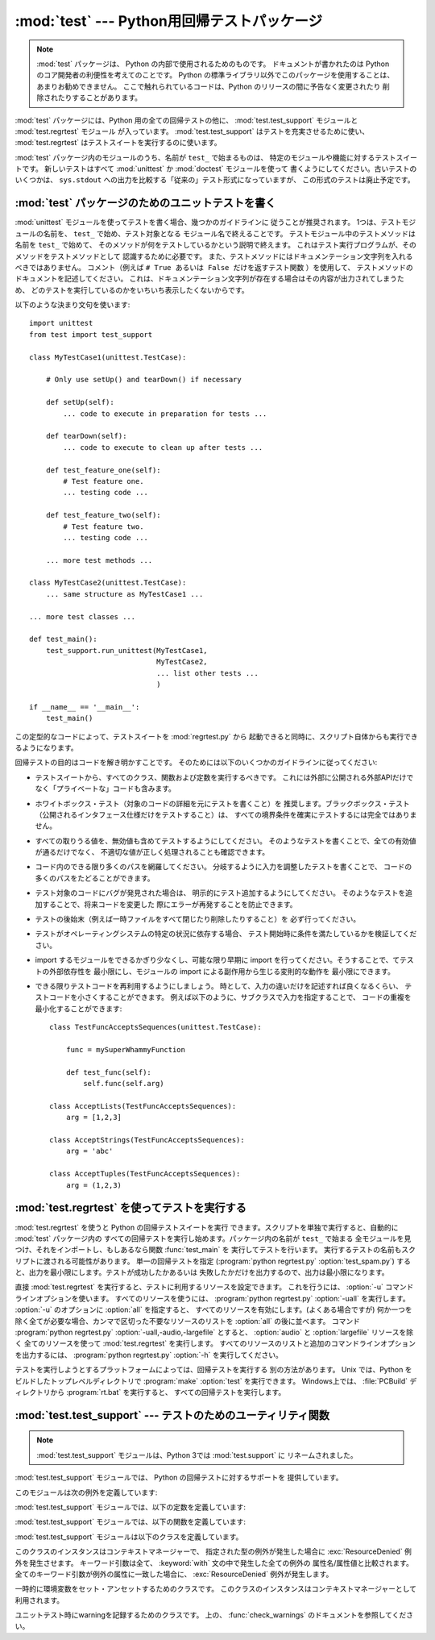 
:mod:`test` --- Python用回帰テストパッケージ
============================================

.. module:: test


.. sectionauthor:: Brett Cannon <brett@python.org>

.. note::
   :mod:`test` パッケージは、 Python の内部で使用されるためのものです。
   ドキュメントが書かれたのは Python のコア開発者の利便性を考えてのことです。
   Python の標準ライブラリ以外でこのパッケージを使用することは、
   あまりお勧めできません。
   ここで触れられているコードは、Python のリリースの間に予告なく変更されたり
   削除されたりすることがあります。

:mod:`test` パッケージには、Python 用の全ての回帰テストの他に、
:mod:`test.test_support` モジュールと :mod:`test.regrtest` モジュール
が入っています。 :mod:`test.test_support` はテストを充実させるために使い、
:mod:`test.regrtest` はテストスイートを実行するのに使います。

:mod:`test` パッケージ内のモジュールのうち、名前が ``test_`` で始まるものは、
特定のモジュールや機能に対するテストスイートです。
新しいテストはすべて :mod:`unittest` か :mod:`doctest` モジュールを使って
書くようにしてください。古いテストのいくつかは、
``sys.stdout`` への出力を比較する「従来の」テスト形式になっていますが、
この形式のテストは廃止予定です。


.. seealso::

   Module :mod:`unittest`
      PyUnit 回帰テストを書く。

   Module :mod:`doctest`
      ドキュメンテーション文字列に埋め込まれたテスト。


.. _writing-tests:

:mod:`test` パッケージのためのユニットテストを書く
--------------------------------------------------

:mod:`unittest` モジュールを使ってテストを書く場合、幾つかのガイドラインに
従うことが推奨されます。
1つは、テストモジュールの名前を、 ``test_`` で始め、テスト対象となる
モジュール名で終えることです。
テストモジュール中のテストメソッドは名前を ``test_`` で始めて、
そのメソッドが何をテストしているかという説明で終えます。
これはテスト実行プログラムが、そのメソッドをテストメソッドとして
認識するために必要です。
また、テストメソッドにはドキュメンテーション文字列を入れるべきではありません。
コメント（例えば ``# True あるいは False だけを返すテスト関数`` ）を使用して、 
テストメソッドのドキュメントを記述してください。
これは、ドキュメンテーション文字列が存在する場合はその内容が出力されてしまうため、
どのテストを実行しているのかをいちいち表示したくないからです。

以下のような決まり文句を使います::

   import unittest
   from test import test_support

   class MyTestCase1(unittest.TestCase):

       # Only use setUp() and tearDown() if necessary

       def setUp(self):
           ... code to execute in preparation for tests ...

       def tearDown(self):
           ... code to execute to clean up after tests ...

       def test_feature_one(self):
           # Test feature one.
           ... testing code ...

       def test_feature_two(self):
           # Test feature two.
           ... testing code ...

       ... more test methods ...

   class MyTestCase2(unittest.TestCase):
       ... same structure as MyTestCase1 ...

   ... more test classes ...

   def test_main():
       test_support.run_unittest(MyTestCase1,
                                 MyTestCase2,
                                 ... list other tests ...
                                 )

   if __name__ == '__main__':
       test_main()

この定型的なコードによって、テストスイートを :mod:`regrtest.py` から
起動できると同時に、スクリプト自体からも実行できるようになります。

回帰テストの目的はコードを解き明かすことです。
そのためには以下のいくつかのガイドラインに従ってください:

* テストスイートから、すべてのクラス、関数および定数を実行するべきです。
  これには外部に公開される外部APIだけでなく「プライベートな」コードも含みます。

* ホワイトボックス・テスト（対象のコードの詳細を元にテストを書くこと）を
  推奨します。ブラックボックス・テスト
  （公開されるインタフェース仕様だけをテストすること）は、
  すべての境界条件を確実にテストするには完全ではありません。

* すべての取りうる値を、無効値も含めてテストするようにしてください。
  そのようなテストを書くことで、全ての有効値が通るだけでなく、
  不適切な値が正しく処理されることも確認できます。

* コード内のできる限り多くのパスを網羅してください。
  分岐するように入力を調整したテストを書くことで、
  コードの多くのパスをたどることができます。

* テスト対象のコードにバグが発見された場合は、
  明示的にテスト追加するようにしてください。
  そのようなテストを追加することで、将来コードを変更した
  際にエラーが再発することを防止できます。

* テストの後始末（例えば一時ファイルをすべて閉じたり削除したりすること）を
  必ず行ってください。

* テストがオペレーティングシステムの特定の状況に依存する場合、
  テスト開始時に条件を満たしているかを検証してください。

* import するモジュールをできるかぎり少なくし、可能な限り早期に
  import を行ってください。そうすることで、てテストの外部依存性を
  最小限にし、モジュールの import による副作用から生じる変則的な動作を
  最小限にできます。

* できる限りテストコードを再利用するようにしましょう。
  時として、入力の違いだけを記述すれば良くなるくらい、
  テストコードを小さくすることができます。
  例えば以下のように、サブクラスで入力を指定することで、
  コードの重複を最小化することができます::

     class TestFuncAcceptsSequences(unittest.TestCase):

         func = mySuperWhammyFunction

         def test_func(self):
             self.func(self.arg)

     class AcceptLists(TestFuncAcceptsSequences):
         arg = [1,2,3]

     class AcceptStrings(TestFuncAcceptsSequences):
         arg = 'abc'

     class AcceptTuples(TestFuncAcceptsSequences):
         arg = (1,2,3)


.. seealso::

   Test Driven Development
      コードより前にテストを書く方法論に関する Kent Beck の著書


.. _regrtest:

:mod:`test.regrtest` を使ってテストを実行する
---------------------------------------------

:mod:`test.regrtest` を使うと Python の回帰テストスイートを実行
できます。スクリプトを単独で実行すると、自動的に :mod:`test` パッケージ内の
すべての回帰テストを実行し始めます。パッケージ内の名前が ``test_`` で始まる
全モジュールを見つけ、それをインポートし、もしあるなら関数 :func:`test_main` を
実行してテストを行います。
実行するテストの名前もスクリプトに渡される可能性があります。
単一の回帰テストを指定  (:program:`python regrtest.py`
:option:`test_spam.py`) すると、出力を最小限にします。テストが成功したかあるいは
失敗したかだけを出力するので、出力は最小限になります。

直接 :mod:`test.regrtest` を実行すると、テストに利用するリソースを設定できます。
これを行うには、 :option:`-u` コマンドラインオプションを使います。
すべてのリソースを使うには、 :program:`python regrtest.py` :option:`-uall`
を実行します。 :option:`-u` のオプションに :option:`all` を指定すると、
すべてのリソースを有効にします。(よくある場合ですが)
何か一つを除く全てが必要な場合、カンマで区切った不要なリソースのリストを
:option:`all` の後に並べます。
コマンド :program:`python regrtest.py` :option:`-uall,-audio,-largefile`
とすると、 :option:`audio` と :option:`largefile` リソースを除く
全てのリソースを使って :mod:`test.regrtest` を実行します。
すべてのリソースのリストと追加のコマンドラインオプションを出力するには、
:program:`python regrtest.py` :option:`-h` を実行してください。

テストを実行しようとするプラットフォームによっては、回帰テストを実行する
別の方法があります。 Unix では、Python をビルドしたトップレベルディレクトリで
:program:`make` :option:`test` を実行できます。
Windows上では、 :file:`PCBuild` ディレクトリから :program:`rt.bat` を実行すると、
すべての回帰テストを実行します。


:mod:`test.test_support` --- テストのためのユーティリティ関数
-------------------------------------------------------------

.. module:: test.test_support
   :synopsis: Python 回帰テストのサポート

.. note::
   :mod:`test.test_support` モジュールは、Python 3では :mod:`test.support` に
   リネームされました。

:mod:`test.test_support` モジュールでは、 Python の回帰テストに対するサポートを
提供しています。

このモジュールは次の例外を定義しています:


.. exception:: TestFailed

   テストが失敗したとき送出される例外です。
   これは、 :mod:`unittest` ベースのテストでは廃止予定で、
   :class:`unittest.TestCase`
   の assertXXX メソッドが推奨されます。


.. exception:: TestSkipped

   :exc:`TestFailed` のサブクラスです。テストがスキップされたとき送出されます。
   テスト時に (ネットワーク接続のような) 必要なリソースが利用できないときに
   送出されます。


.. exception:: ResourceDenied

   :exc:`TestSkipped` のサブクラスです。（ネットワーク接続のような）リソースが
   利用できないとき送出されます。
   :func:`requires` 関数によって送出されます。

:mod:`test.test_support` モジュールでは、以下の定数を定義しています:


.. data:: verbose

   冗長な出力が有効な場合は :const:`True` です。
   実行中のテストについてのより詳細な情報が欲しいときにチェックします。
   *verbose* は :mod:`test.regrtest` によって設定されます。


.. data:: have_unicode

   ユニコードサポートが利用可能ならば :const:`True` になります。


.. data:: is_jython

   実行中のインタプリタが Jython ならば :const:`True` になります。


.. data:: TESTFN

   一時ファイルを作成するパスに設定されます。作成した一時ファイルは全て閉じ、
   unlink (削除) せねばなりません。

:mod:`test.test_support` モジュールでは、以下の関数を定義しています:


.. function:: forget(module_name)

   モジュール名 *module_name* を :mod:`sys.modules` から取り除き、
   モジュールのバイトコンパイル済みファイルを全て削除します。


.. function:: is_resource_enabled(resource)

   *resource* が有効で利用可能ならば :const:`True` を返します。
   利用可能なリソースのリストは、 :mod:`test.regrtest` がテストを実行している
   間のみ設定されます。


.. function:: requires(resource[, msg])

   *resource* が利用できなければ、 :exc:`ResourceDenied` を送出します。
   その場合、 *msg* は :exc:`ResourceDenied` の引数になります。
    *__name__* が ``"__main__"`` である関数にから呼び出された場合には
   常に真を返します。テストを :mod:`test.regrtest` から実行するときに使われます。


.. function:: findfile(filename)

   *filename* という名前のファイルへのパスを返します。
   一致するものが見つからなければ、 *filename* 自体を返します。
   *filename* 自体もファイルへのパスでありえるので、
   *filename* が返っても失敗ではありません。


.. function:: run_unittest(*classes)

   渡された :class:`unittest.TestCase` サブクラスを実行します。
   この関数は名前が ``test_`` で始まるメソッドを探して、
   テストを個別に実行します。

   引数に文字列を渡すことも許可されています。その場合、文字列は ``sys.module``
   のキーでなければなりません。
   指定された各モジュールは、 ``unittest.TestLoader.loadTestsFromModule()``
   でスキャンされます。
   この関数は、よく次のような :func:`test_main` 関数の形で利用されます。 ::

      def test_main():
          test_support.run_unittest(__name__)

   この関数は、名前で指定されたモジュールの中の全ての定義されたテストを
   実行します。


.. function:: check_warnings()

   warning が正しく発行されているかどうか1つのassertionでチェックする、
   ``warnings.catch_warnings()`` を使いやすくするラッパーです。
   これは、 ``warnings.catch_warnings(record=True)`` を呼ぶのとほぼ同じです。

   主な違いは、この関数がコンテキストマネージャーのエントリーになっている
   ことです。
   ただのリストの代わりに、 :class:`WarningRecorder` のインスタンスが返されます。
   warning のリストには、 recorder オブジェクトの :attr:`warnings` 属性から
   アクセスできます。また、最後に発生した warning には、オブジェクトから
   直接アクセスすることができます。
   warning が1つも発生しなかった場合は、後者の属性は :const:`None` になります。

   .. todo::
      訳注: 直接アクセスの部分が、具体的にどうするのか判ってないので確認する。

   recorder オブジェクトは :meth:`reset` メソッドを持っています。
   このメソッドは warning リストをクリアします。

   コンテキストマネージャーは次のようにして利用します。 ::

      with check_warnings() as w:
          warnings.simplefilter("always")
          warnings.warn("foo")
          assert str(w.message) == "foo"
          warnings.warn("bar")
          assert str(w.message) == "bar"
          assert str(w.warnings[0].message) == "foo"
          assert str(w.warnings[1].message) == "bar"
          w.reset()
          assert len(w.warnings) == 0

   .. versionadded:: 2.6


.. function:: captured_stdout()

   これは、 :keyword:`with` 文の body で ``sys.stdout`` として
   :class:`StringIO.StringIO` オブジェクトを利用するコンテキストマネージャーです。
   このオブジェクトは、 :keyword:`with` 文の ``as`` 節で受け取ることができます。

   使用例::

      with captured_stdout() as s:
          print "hello"
      assert s.getvalue() == "hello"

   .. versionadded:: 2.6


:mod:`test.test_support` モジュールは以下のクラスを定義しています。

.. class:: TransientResource(exc[, **kwargs])

   このクラスのインスタンスはコンテキストマネージャーで、
   指定された型の例外が発生した場合に :exc:`ResourceDenied` 例外を発生させます。
   キーワード引数は全て、 :keyword:`with` 文の中で発生した全ての例外の
   属性名/属性値と比較されます。
   全てのキーワード引数が例外の属性に一致した場合に、
   :exc:`ResourceDenied` 例外が発生します。

   .. versionadded:: 2.6

.. class:: EnvironmentVarGuard()

   一時的に環境変数をセット・アンセットするためのクラスです。
   このクラスのインスタンスはコンテキストマネージャーとして利用されます。

   .. versionadded:: 2.6


.. method:: EnvironmentVarGuard.set(envvar, value)

   一時的に、 ``envvar`` を ``value`` にセットします。


.. method:: EnvironmentVarGuard.unset(envvar)

   一時的に ``envvar`` をアンセットします。

.. class:: WarningsRecorder()

   ユニットテスト時にwarningを記録するためのクラスです。
   上の、 :func:`check_warnings` のドキュメントを参照してください。

   .. versionadded:: 2.6

